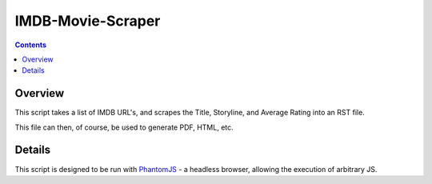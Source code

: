 ====================
 IMDB-Movie-Scraper
====================

.. contents::

Overview
========

This script takes a list of IMDB URL's, and scrapes the Title, Storyline, and Average Rating into an RST file.

This file can then, of course, be used to generate PDF, HTML, etc.

Details
=======

This script is designed to be run with PhantomJS_ - a headless browser, allowing the execution of arbitrary JS.

.. _PhantomJS: http://phantomjs.org/
